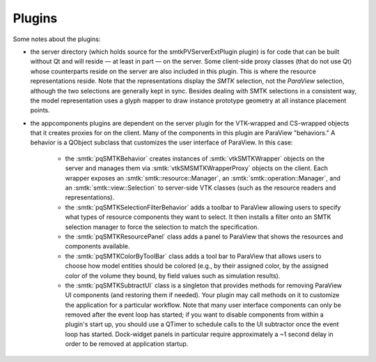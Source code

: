 Plugins
-------

Some notes about the plugins:

* the server directory (which holds source for the smtkPVServerExtPlugin plugin) is
  for code that can be built without Qt and will reside — at least in part — on the server.
  Some client-side proxy classes (that do not use Qt) whose counterparts
  reside on the server are also included in this plugin.
  This is where the resource representations reside.
  Note that the representations display the *SMTK* selection, not the *ParaView* selection,
  although the two selections are generally kept in sync.
  Besides dealing with SMTK selections in a consistent way,
  the model representation uses a glyph mapper to draw instance prototype geometry at all
  instance placement points.
* the appcomponents plugins are dependent on the server plugin
  for the VTK-wrapped and CS-wrapped objects that it
  creates proxies for on the client.
  Many of the components in this plugin are ParaView "behaviors."
  A behavior is a QObject subclass that customizes the user interface of
  ParaView. In this case:
    * the :smtk:`pqSMTKBehavior` creates instances of :smtk:`vtkSMTKWrapper` objects
      on the server and manages them via :smtk:`vtkSMSMTKWrapperProxy` objects on the client.
      Each wrapper exposes an :smtk:`smtk::resource::Manager`, an :smtk:`smtk::operation::Manager`,
      and an :smtk:`smtk::view::Selection` to server-side VTK classes (such as the resource
      readers and representations).
    * the :smtk:`pqSMTKSelectionFilterBehavior` adds a toolbar to ParaView allowing users to
      specify what types of resource components they want to select.
      It then installs a filter onto an SMTK selection manager to force the selection to match
      the specification.
    * the :smtk:`pqSMTKResourcePanel` class adds a panel to ParaView that shows the resources
      and components available.
    * the :smtk:`pqSMTKColorByToolBar` class adds a tool bar to ParaView that allows users
      to choose how model entities should be colored (e.g., by their assigned color, by the
      assigned color of the volume they bound, by field values such as simulation results).
    * the :smtk:`pqSMTKSubtractUI` class is a singleton that provides methods for
      removing ParaView UI components (and restoring them if needed).
      Your plugin may call methods on it to customize the application for
      a particular workflow.
      Note that many user interface components can only be removed after the event
      loop has started; if you want to disable components from within a plugin's
      start up, you should use a QTimer to schedule calls to the UI subtractor
      once the event loop has started.
      Dock-widget panels in particular require approximately a ~1 second delay in order
      to be removed at application startup.
